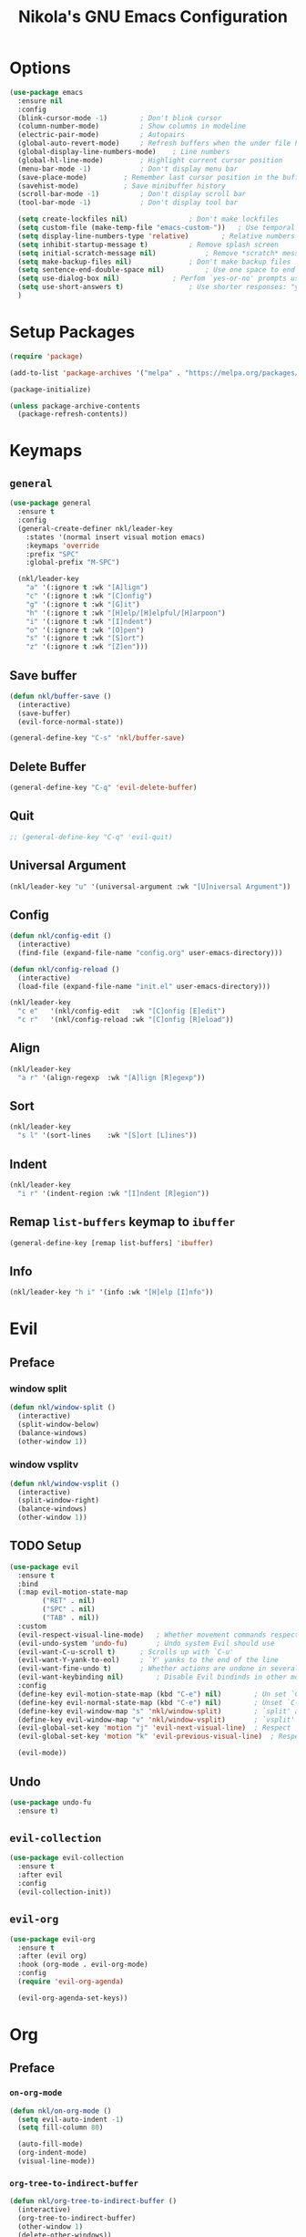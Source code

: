 :properties:
#+author: NikolaM-Dev (Juan David Merchan Torres)
#+language: en
#+startup: content
:end:
#+title: Nikola's GNU Emacs Configuration

* Options
#+begin_src emacs-lisp
(use-package emacs
  :ensure nil
  :config
  (blink-cursor-mode -1)		; Don't blink cursor
  (column-number-mode)			; Show columns in modeline
  (electric-pair-mode)			; Autopairs
  (global-auto-revert-mode)		; Refresh buffers when the under file has changed
  (global-display-line-numbers-mode)	; Line numbers
  (global-hl-line-mode)			; Highlight current cursor position
  (menu-bar-mode -1)			; Don't display menu bar
  (save-place-mode)			; Remember last cursor position in the buffer
  (savehist-mode)			; Save minibuffer history
  (scroll-bar-mode -1)			; Don't display scroll bar
  (tool-bar-mode -1)			; Don't display tool bar

  (setq create-lockfiles nil)				; Don't make lockfiles
  (setq custom-file (make-temp-file "emacs-custom-"))	; Use temporal custom files
  (setq display-line-numbers-type 'relative)		; Relative numbers
  (setq inhibit-startup-message t)			; Remove splash screen
  (setq initial-scratch-message nil)			; Remove *scratch* message
  (setq make-backup-files nil)				; Don't make backup files
  (setq sentence-end-double-space nil)			; Use one space to end sentences
  (setq use-dialog-box nil)				; Perfom `yes-or-no' prompts using the echo area and keyboard input
  (setq use-short-answers t)				; Use shorter responses: "y" for yes and "n" for no
  )
#+end_src
* Setup Packages
#+begin_src emacs-lisp
(require 'package)

(add-to-list 'package-archives '("melpa" . "https://melpa.org/packages/"))

(package-initialize)

(unless package-archive-contents
  (package-refresh-contents))
#+end_src
* Keymaps
** =general=
#+begin_src emacs-lisp
(use-package general
  :ensure t
  :config
  (general-create-definer nkl/leader-key
    :states '(normal insert visual motion emacs)
    :keymaps 'override
    :prefix "SPC"
    :global-prefix "M-SPC")

  (nkl/leader-key
    "a" '(:ignore t	:wk "[A]lign")
    "c" '(:ignore t	:wk "[C]onfig")
    "g"	'(:ignore t	:wk "[G]it")
    "h" '(:ignore t	:wk "[H]elp/[H]elpful/[H]arpoon")
    "i"	'(:ignore t	:wk "[I]ndent")
    "o" '(:ignore t	:wk "[O]pen")
    "s"	'(:ignore t	:wk "[S]ort")
    "z"	'(:ignore t	:wk "[Z]en")))
#+end_src
** Save buffer
#+begin_src emacs-lisp
(defun nkl/buffer-save ()
  (interactive)
  (save-buffer)
  (evil-force-normal-state))

(general-define-key "C-s" 'nkl/buffer-save)
#+end_src
** Delete Buffer
#+begin_src emacs-lisp
(general-define-key "C-q" 'evil-delete-buffer)
#+end_src
** Quit
#+begin_src emacs-lisp
;; (general-define-key "C-q" 'evil-quit)
#+end_src
** Universal Argument
#+begin_src emacs-lisp
  (nkl/leader-key "u" '(universal-argument :wk "[U]niversal Argument"))
#+end_src
** Config
#+begin_src emacs-lisp
  (defun nkl/config-edit ()
    (interactive)
    (find-file (expand-file-name "config.org" user-emacs-directory)))

  (defun nkl/config-reload ()
    (interactive)
    (load-file (expand-file-name "init.el" user-emacs-directory)))

  (nkl/leader-key
    "c e"	'(nkl/config-edit	:wk "[C]onfig [E]edit")
    "c r"	'(nkl/config-reload	:wk "[C]onfig [R]eload"))
#+end_src
** Align
#+begin_src emacs-lisp
(nkl/leader-key
  "a r"	'(align-regexp	:wk "[A]lign [R]egexp"))
#+end_src
** Sort
#+begin_src emacs-lisp
(nkl/leader-key
  "s l"	'(sort-lines	:wk "[S]ort [L]ines"))
#+end_src
** Indent
#+begin_src emacs-lisp
(nkl/leader-key
  "i r"	'(indent-region	:wk "[I]ndent [R]egion"))
#+end_src
** Remap =list-buffers= keymap to =ibuffer=
#+begin_src emacs-lisp
(general-define-key [remap list-buffers] 'ibuffer)
#+end_src
** Info
#+begin_src emacs-lisp
(nkl/leader-key "h i" '(info :wk "[H]elp [I]nfo"))
#+end_src
* Evil
** Preface
*** window split
#+begin_src emacs-lisp
(defun nkl/window-split ()
  (interactive)
  (split-window-below)
  (balance-windows)
  (other-window 1))
#+end_src
*** window vsplitv
#+begin_src emacs-lisp
(defun nkl/window-vsplit ()
  (interactive)
  (split-window-right)
  (balance-windows)
  (other-window 1))
#+end_src
** TODO Setup
#+begin_src emacs-lisp
(use-package evil
  :ensure t
  :bind
  (:map evil-motion-state-map
        ("RET" . nil)
        ("SPC" . nil)
        ("TAB" . nil))
  :custom
  (evil-respect-visual-line-mode)	; Whether movement commands respect `visual-line-mode'
  (evil-undo-system 'undo-fu)		; Undo system Evil should use
  (evil-want-C-u-scroll t)		; Scrolls up with `C-u'
  (evil-want-Y-yank-to-eol)		; `Y' yanks to the end of the line
  (evil-want-fine-undo t)		; Whether actions are undone in several steps
  (evil-want-keybinding nil)		; Disable Evil bindinds in other modes
  :config
  (define-key evil-motion-state-map (kbd "C-e") nil)		; Un set `C-e' in motion mode
  (define-key evil-normal-state-map (kbd "C-e") nil)		; Unset `C-e' in normal mode
  (define-key evil-window-map "s" 'nkl/window-split)		; `split' and go to window
  (define-key evil-window-map "v" 'nkl/window-vsplit)		; `vsplit' and go to window
  (evil-global-set-key 'motion "j" 'evil-next-visual-line)	; Respect `visual-mode' using j
  (evil-global-set-key 'motion "k" 'evil-previous-visual-line)	; Respect `visual-mode' using k

  (evil-mode))
#+end_src
** Undo
#+begin_src emacs-lisp
(use-package undo-fu
  :ensure t)
#+end_src
** =evil-collection=
#+begin_src emacs-lisp
  (use-package evil-collection
    :ensure t
    :after evil
    :config
    (evil-collection-init))
#+end_src
** =evil-org=
#+begin_src emacs-lisp
(use-package evil-org
  :ensure t
  :after (evil org)
  :hook (org-mode . evil-org-mode)
  :config
  (require 'evil-org-agenda)

  (evil-org-agenda-set-keys))
#+end_src
* Org
** Preface
*** =on-org-mode=
#+begin_src emacs-lisp
(defun nkl/on-org-mode ()
  (setq evil-auto-indent -1)
  (setq fill-column 80)

  (auto-fill-mode)
  (org-indent-mode)
  (visual-line-mode))
#+end_src
*** =org-tree-to-indirect-buffer=
#+begin_src emacs-lisp
(defun nkl/org-tree-to-indirect-buffer ()
  (interactive)
  (org-tree-to-indirect-buffer)
  (other-window 1)
  (delete-other-windows))
#+end_src
** Setup
#+begin_src emacs-lisp
(use-package org
  :ensure nil
  :bind
  (
   :map org-src-mode-map
   ("C-c C-c" . org-edit-src-exit)
   :map org-mode-map
   ("C-c C-x b" . nkl/org-tree-to-indirect-buffer))
  :hook
  (org-mode . nkl/on-org-mode)
  :custom
  (org-return-follows-link t)   ; Sets `RET' key in `org-mode' to follow links
  :config
  (setq org-edit-src-content-indentation 0)	; Set src blocks automatic indent to 0 instead of 1
  (setq org-ellipsis "⮧")  ; ⮧ ⬎ ⤵ ▼ …  
  (setq org-src-window-setup 'current-window)	; Edit src blocks in full screen
  (setq org-log-done 'time)
  (setq org-todo-keywords
        '((sequence "TODO(t)"
                    "|" "SKIP CANCEL(c@)" "DONE(d!)" "SKIP(s)")))
  (setq org-agenda-files (list
                          (getenv "SECOND_BRAIN_PATH")
                          user-emacs-directory))

  (nkl/leader-key "o a"	'(org-agenda	:wk "[O]pen Org [A]genda")))
#+end_src
** Change Org Mode Headings Line Height
#+begin_src emacs-lisp
(custom-set-faces
 '(org-level-1 ((t (:inherit outline-1 :height 1.2))))
 '(org-level-2 ((t (:inherit outline-2 :height 1.2))))
 '(org-level-3 ((t (:inherit outline-3 :height 1.2))))
 '(org-level-4 ((t (:inherit outline-4 :height 1.2))))
 '(org-level-5 ((t (:inherit outline-5 :height 1.2))))
 '(org-level-6 ((t (:inherit outline-5 :height 1.2))))
 '(org-level-7 ((t (:inherit outline-5 :height 1.2)))))
#+end_src
** TODO Superstar
#+begin_src emacs-lisp
(use-package org-superstar
  :ensure t
  :hook (org-mode . org-superstar-mode)
  :config
  (setq org-hide-leading-stars 1)
  (setq org-superstar-special-todo-items nil)
  ;; If you use Org Indent you also need to add this, otherwise the
  ;; above has no effect while Indent is enabled.
  (setq org-indent-mode-turns-on-hiding-stars nil)
  )
#+end_src
** Disable =<= autopair in =org-mode=
#+begin_src emacs-lisp
(add-hook 'org-mode-hook (lambda ()
                           (setq-local electric-pair-inhibit-predicate
                                       `(lambda (c)
                                          (if (char-equal c ?<) t (,electric-pair-inhibit-predicate c))))))
#+end_src
* Helpful
#+begin_src emacs-lisp
  (use-package helpful
    :ensure t
    :config
    (nkl/leader-key
     "h"		'(:ignore t		:wk "[H]elpful")
     "h f"	'(helpful-callable	:wk "[H]elpful [F]unction")
     "h k"	'(helpful-key		:wk "[H]elpful [K]ey")
     "h o"	'(helpful-symbol	:wk "[H]elpful Symb[O]l")
     "h v"	'(helpful-variable	:wk "[H]elpful [V]ariable")
     "h x"	'(helpful-command       :wk "[H]elpful [C]ommand")))
#+end_src
* Which Key
#+begin_src emacs-lisp
  (use-package which-key
    :ensure t
    :config
    (which-key-mode 1))
#+end_src
* Theme
** Custom Load Theme
#+begin_src emacs-lisp
  (defun nkl/theme-load (theme)
    (interactive)
    "Enhance `load-theme' by first disabling enabled themes."
    (mapc #'disable-theme custom-enabled-themes)
    (load-theme theme t))
#+end_src
** =ef-themes=
#+begin_src emacs-lisp
  (use-package ef-themes
    :ensure t
    :config
    (nkl/theme-load 'ef-dream))
#+end_src
* TODO Font
Aporetic Serif Mono
#+begin_src emacs-lisp
  ;;;; Fontaine (font configurations)
  ;; Read the manual: <https://protesilaos.com/emacs/fontaine>
  (use-package fontaine
    :ensure t
    :hook
    ;; Persist the latest font preset when closing/starting Emacs.
    ((after-init . fontaine-mode)
     (after-init . (lambda ()
                     ;; Set last preset or fall back to desired style from `fontaine-presets'.
                     (fontaine-set-preset (or (fontaine-restore-latest-preset) 'regular)))))
    :bind (("C-c f" . fontaine-set-preset)
           ("C-c F" . fontaine-toggle-preset))
    :config
    ;; This is defined in Emacs C code: it belongs to font settings.
    (setq x-underline-at-descent-line nil)

    ;; And this is for Emacs28.
    (setq-default text-scale-remap-header-line t)

    ;; This is the default value.  Just including it here for
    ;; completeness.
    (setq fontaine-latest-state-file (locate-user-emacs-file "fontaine-latest-state.eld"))

    ;; The font family is my design: <https://github.com/protesilaos/aporetic>.
    (setq fontaine-presets
          '((small
             :default-height 80)
            (regular) ; like this it uses all the fallback values and is named `regular'
            (medium
             :default-family "Aporetic Serif Mono"
             :default-height 140
             :fixed-pitch-family "Aporetic Serif Mono"
             :variable-pitch-family "Aporetic Sans")
            (large
             :inherit medium
             :default-height 150)
            (presentation
             :inherit medium
             :default-height 180)
            (jumbo
             :inherit medium
             :default-height 260)
            (t
             ;; I keep all properties for didactic purposes, but most can be
             ;; omitted.  See the fontaine manual for the technicalities:
             ;; <https://protesilaos.com/emacs/fontaine>.
             :default-family "Aporetic Sans Mono"
             :default-weight regular
             :default-slant normal
             :default-width normal
             :default-height 100

             :fixed-pitch-family "Aporetic Sans Mono"
             :fixed-pitch-weight nil
             :fixed-pitch-slant nil
             :fixed-pitch-width nil
             :fixed-pitch-height 1.0

             :fixed-pitch-serif-family nil
             :fixed-pitch-serif-weight nil
             :fixed-pitch-serif-slant nil
             :fixed-pitch-serif-width nil
             :fixed-pitch-serif-height 1.0

             :variable-pitch-family "Aporetic Serif"
             :variable-pitch-weight nil
             :variable-pitch-slant nil
             :variable-pitch-width nil
             :variable-pitch-height 1.0

             :mode-line-active-family nil
             :mode-line-active-weight nil
             :mode-line-active-slant nil
             :mode-line-active-width nil
             :mode-line-active-height 1.0

             :mode-line-inactive-family nil
             :mode-line-inactive-weight nil
             :mode-line-inactive-slant nil
             :mode-line-inactive-width nil
             :mode-line-inactive-height 1.0

             :header-line-family nil
             :header-line-weight nil
             :header-line-slant nil
             :header-line-width nil
             :header-line-height 1.0

             :line-number-family nil
             :line-number-weight nil
             :line-number-slant nil
             :line-number-width nil
             :line-number-height 1.0

             :tab-bar-family nil
             :tab-bar-weight nil
             :tab-bar-slant nil
             :tab-bar-width nil
             :tab-bar-height 1.0

             :tab-line-family nil
             :tab-line-weight nil
             :tab-line-slant nil
             :tab-line-width nil
             :tab-line-height 1.0

             :bold-family nil
             :bold-slant nil
             :bold-weight bold
             :bold-width nil
             :bold-height 1.0

             :italic-family nil
             :italic-weight nil
             :italic-slant italic
             :italic-width nil
             :italic-height 1.0

             :line-spacing nil)))

    (with-eval-after-load 'pulsar
      (add-hook 'fontaine-set-preset-hook #'pulsar-pulse-line)))
#+end_src
* Minibuffer
** Vertico
#+begin_src emacs-lisp
(use-package vertico
  :ensure t
  :init
  (vertico-mode)
  :custom
  ;; (vertico-scroll-margin 0) ;; Different scroll margin
  ;; (vertico-count 20) ;; Show more candidates
  ;; (vertico-resize t) ;; Grow and shrink the Vertico minibuffer
  (vertico-cycle t) ; Enable cycling for `vertico-next/previous'
  :bind
  (:map vertico-map
        ("C-j" . vertico-next)
        ("C-k" . vertico-previous)))
#+end_src
** Marginalia
#+begin_src emacs-lisp
(use-package marginalia
  :ensure t
  :after vertico
  :init
  (marginalia-mode))

(use-package nerd-icons-completion
  :ensure t
  :after marginalia
  :config
  (nerd-icons-completion-mode)
  (add-hook 'marginalia-mode-hook #'nerd-icons-completion-marginalia-setup))
#+end_src
** Orderless
#+begin_src emacs-lisp
(use-package orderless
  :ensure t
  :custom
  ;; (orderless-style-dispatchers '(orderless-affix-dispatch))
  ;; (orderless-component-separator #'orderless-escapable-split-on-space)
  (completion-styles '(orderless basic))
  (completion-category-defaults nil)
  (completion-category-overrides '((file (styles partial-completion)))))
#+end_src
* Autocomplete
** Corfu
#+begin_src emacs-lisp
(use-package corfu
  :ensure t
  :disabled
  ;; Optional customizations
  :custom
  (corfu-cycle t)                ;; Enable cycling for `corfu-next/previous'
  ;; (corfu-quit-at-boundary nil)   ;; Never quit at completion boundary
  ;; (corfu-quit-no-match nil)      ;; Never quit, even if there is no match
  ;; (corfu-preview-current nil)    ;; Disable current candidate preview
  ;; (corfu-preselect 'prompt)      ;; Preselect the prompt
  ;; (corfu-on-exact-match nil)     ;; Configure handling of exact matches

  ;; Enable Corfu only for certain modes. See also `global-corfu-modes'.
  ;; :hook ((prog-mode . corfu-mode)
  ;;        (shell-mode . corfu-mode)
  ;;        (eshell-mode . corfu-mode))

  :bind
  (:map corfu-map
        ("C-j" . corfu-next)
        ("C-k" . corfu-previous))

  ;; Recommended: Enable Corfu globally.  This is recommended since Dabbrev can
  ;; be used globally (M-/).  See also the customization variable
  ;; `global-corfu-modes' to exclude certain modes.
  :init
  (global-corfu-mode)
  :config
  ;; Enable auto completion and configure quitting
  (setq corfu-auto t
        corfu-quit-no-match 'separator) ;; or t
  )
#+end_src
** Company
#+begin_src emacs-lisp
(use-package company
  :ensure t
  :bind
  (:map company-active-map (
                            ("TAB" . nil)
                            ("<tab>" . nil)
                            ("C-j" . company-select-next-or-abort)
                            ("C-k" . company-select-previous-or-abort)))
  :init
  (global-company-mode)
  :config
  (setq company-idle-delay 0)
  (setq company-minimum-prefix-length 1))
#+end_src
* Snippets
#+begin_src emacs-lisp
(use-package yasnippet
  :ensure t
  :config
  (setq yas-snippet-dirs (list (expand-file-name "snippets" user-emacs-directory)))

  (yas-global-mode))
#+end_src
* Git
** Magit
#+begin_src emacs-lisp
(use-package magit
  :ensure t
  :config
  (nkl/leader-key
    "g c"	'(magit-commit	:wk "Ma[G]it [C]ommit")
    "g l"	'(magit-log	:wk "Ma[G]it [L]og")
    "g p"	'(magit-push	:wk "Ma[G]it [P]ush")
    "g s"	'(magit-status	:wk "Ma[G]it [S]tatus")))
#+end_src
* Try
#+begin_src emacs-lisp
  (use-package try
    :ensure t)
#+end_src
* Ibuffer
#+begin_src emacs-lisp
  (use-package ibuffer
    :ensure nil
    :config
    (setq ibuffer-expert t))
#+end_src
* Emacs Lisp
** Rainbow Delimiters
#+begin_src emacs-lisp
  (use-package rainbow-delimiters
    :ensure t
    :hook
    (emacs-lisp-mode . rainbow-delimiters-mode))
#+end_src
** More Autopairs
From [[https://emacs.stackexchange.com/a/18876][Sean Whitton]]
#+begin_src emacs-lisp
  (defmacro nkl/add-mode-pairs (hook pairs)
    `(add-hook ,hook
               (lambda ()
                 (setq-local electric-pair-pairs (append electric-pair-pairs ,pairs))
                 (setq-local electric-pair-text-pairs electric-pair-pairs))))

  (nkl/add-mode-pairs 'emacs-lisp-mode-hook '((?\` . ?\')))
#+end_src
* Zen Mode
#+begin_src emacs-lisp
(use-package perfect-margin
  :ensure t
  :config
  (setq perfect-margin-visible-width 100)

  (nkl/leader-key
    "z m"	'(perfect-margin-mode	:wk "Toggle [Z]en [M]ode")))
#+end_src
* Keycast
#+begin_src emacs-lisp
(use-package keycast
  :ensure t
  :config
  (keycast-mode-line-mode -1))
#+end_src
* TODO Denote
** Functions
#+begin_src emacs-lisp
(defun nkl/denote-today ()
  (interactive)
  (find-file (shell-command-to-string "n-denote-today")))

(defun nkl/denote-yesterday ()
  (interactive)
  (find-file (shell-command-to-string "n-denote-yesterday")))
#+end_src
** Setup
#+begin_src emacs-lisp
;;; Denote (simple note-taking and file-naming)

;; Read the manual: <https://protesilaos.com/emacs/denote>.  This does
;; not include all the useful features of Denote.  I have a separate
;; private setup for those, as I need to test everything is in order.
(use-package denote
  :ensure t
  :hook
  ;; If you use Markdown or plain text files you want to fontify links
  ;; upon visiting the file (Org renders links as buttons right away).
  (
   ;; (text-mode . denote-fontify-links-mode-maybe)

   ;; Highlight Denote file names in Dired buffers.  Below is the
   ;; generic approach, which is great if you rename files Denote-style
   ;; in lots of places as I do.
   ;;
   ;; If you only want the `denote-dired-mode' in select directories,
   ;; then modify the variable `denote-dired-directories' and use the
   ;; following instead:
   ;;
   ;;  (dired-mode . denote-dired-mode-in-directories)
   (dired-mode . denote-dired-mode))
  :bind
  ;; Denote DOES NOT define any key bindings.  This is for the user to
  ;; decide.  Here I only have a subset of what Denote offers.
  ( :map global-map
    ("C-c n n" . denote)
    ("C-c n N" . denote-type)
    ("C-c n o" . denote-sort-dired) ; "order" mnemonic
    ("C-c n t" . nkl/denote-today)
    ("C-c n y" . nkl/denote-yesterday)
    ;; Note that `denote-rename-file' can work from any context, not
    ;; just Dired buffers.  That is why we bind it here to the
    ;; `global-map'.
    ;;
    ;; Also see `denote-rename-file-using-front-matter' further below.
    ("C-c n r" . denote-rename-file)
    ;; If you intend to use Denote with a variety of file types, it is
    ;; easier to bind the link-related commands to the `global-map', as
    ;; shown here.  Otherwise follow the same pattern for
    ;; `org-mode-map', `markdown-mode-map', and/or `text-mode-map'.
    :map text-mode-map
    ("C-c n i" . denote-link) ; "insert" mnemonic
    ("C-c n I" . denote-add-links)
    ("C-c n b" . denote-backlinks)
    ;; Also see `denote-rename-file' further above.
    ("C-c n R" . denote-rename-file-using-front-matter)
    :map org-mode-map
    ("C-c n d l" . denote-org-extras-dblock-insert-links)
    ("C-c n d b" . denote-org-extras-dblock-insert-backlinks)
    ;; Key bindings specifically for Dired.
    :map dired-mode-map
    ("C-c C-d C-i" . denote-dired-link-marked-notes)
    ("C-c C-d C-r" . denote-dired-rename-marked-files)
    ("C-c C-d C-k" . denote-dired-rename-marked-files-with-keywords)
    ("C-c C-d C-f" . denote-dired-rename-marked-files-using-front-matter))
  :config
  ;; Remember to check the doc strings of those variables.
  (setq denote-directory (expand-file-name "~/w/2-areas/testing/"))
  (setq denote-directory (getenv "SECOND_BRAIN_PATH"))
  ;; (setq denote-file-type 'text) ; Org is the default file type

  ;; If you want to have a "controlled vocabulary" of keywords,
  ;; meaning that you only use a predefined set of them, then you want
  ;; `denote-infer-keywords' to be nil and `denote-known-keywords' to
  ;; have the keywords you need.
  (setq denote-known-keywords '("moc" "fn" "ln" "pn" "emacs"))
  (setq denote-sort-keywords t)
  ;; (setq denote-infer-keywords t)
  ;; (setq denote-excluded-directories-regexp nil)
  ;;  (setq denote-date-format nil) ; read its doc string
  (setq denote-rename-confirmations nil) ; CAREFUL with this if you are not familiar with Denote!

  (setq denote-backlinks-show-context nil)

  (setq denote-rename-buffer-format "[D] %t%b")
  (setq denote-buffer-has-backlinks-string " (<--->)")

  ;; Automatically rename Denote buffers when opening them so that
  ;; instead of their long file name they have a literal "[D]"
  ;; followed by the file's title.  Read the doc string of
  ;; `denote-rename-buffer-format' for how to modify this.
  (denote-rename-buffer-mode))

(use-package consult-denote
  :ensure t
  :bind
  (("C-c n f" . consult-denote-find)
   ("C-c n g" . consult-denote-grep))
  :config
  (consult-denote-mode))
#+end_src

#+RESULTS:
: consult-denote-grep

* White Spaces
#+begin_src emacs-lisp
(use-package emacs
  :ensure nil
  :hook
  (before-save-hook . whitespace-cleanup)
  :custom
  (require-final-newline t)
  :config
  (setq-default show-trailing-whitespace t))
#+end_src
* Auto Save
#+begin_src emacs-lisp
(use-package emacs
  :ensure nil
  :preface
  (defun nkl/save-all-unsaved ()
    "Save all unsaved buffers without ask"
    (interactive)
    (save-some-buffers t ))
  :custom
  (auto-save-default nil)
  (auto-save-visited-interval 5)
  :config
  (setq after-focus-change-function 'nkl/save-all-unsaved)

  (auto-save-visited-mode))
#+end_src
* Don't show line numbers in certain modes
#+begin_src emacs-lisp
(dolist (mode '(term-mode-hook
                eshell-mode-hook))
  (add-hook mode (lambda () (display-line-numbers-mode -1))))
#+end_src
* Mini Harpoon
#+begin_src emacs-lisp
(defconst nkl/harpoon-file-list-path (concat (getenv "XDG_DATA_HOME") "/emacs/harpoon/harpoon.txt"))

(defun nkl/harpoon-list-get ()
  (with-temp-buffer
    (insert-file-contents nkl/harpoon-file-list-path)
    (split-string (buffer-string) "\n" t)))

(defun nkl/harpoon-list-edit ()
  (interactive)
  (find-file nkl/harpoon-file-list-path))

(defun nkl/harpoon-list-add ()
  (interactive)
  (append-to-file (concat buffer-file-name "\n" ) nil nkl/harpoon-file-list-path))

(defun nkl/harpoon-go-to (raw-position)
  (interactive)
  (let ((position (1- raw-position)))
    (let ((list-item (nth position (nkl/harpoon-list-get))))
      (when list-item
        (find-file (file-truename list-item))))))

(nkl/leader-key
  "h e"	'(nkl/harpoon-list-edit					:wk "[H]arpoon [E]dit List")
  "h a"	'(nkl/harpoon-list-add					:wk "[H]arpoon [A]dd File to List")
  "1"	'((lambda () (interactive) (nkl/harpoon-go-to 1))	:wk "Go to Harpoon item at position [1]")
  "2"	'((lambda () (interactive) (nkl/harpoon-go-to 2))	:wk "Go to Harpoon item at position [2]")
  "3"	'((lambda () (interactive) (nkl/harpoon-go-to 3))	:wk "Go to Harpoon item at position [3]")
  "4"	'((lambda () (interactive) (nkl/harpoon-go-to 4))	:wk "Go to Harpoon item at position [4]")
  "5"	'((lambda () (interactive) (nkl/harpoon-go-to 5))	:wk "Go to Harpoon item at position [5]")
  "6"	'((lambda () (interactive) (nkl/harpoon-go-to 6))	:wk "Go to Harpoon item at position [6]")
  "7"	'((lambda () (interactive) (nkl/harpoon-go-to 7))	:wk "Go to Harpoon item at position [7]")
  "8"	'((lambda () (interactive) (nkl/harpoon-go-to 8))	:wk "Go to Harpoon item at position [8]")
  "9"	'((lambda () (interactive) (nkl/harpoon-go-to 9))	:wk "Go to Harpoon item at position [9]")
  "0"	'((lambda () (interactive) (nkl/harpoon-go-to 10))	:wk "Go to Harpoon item at position [10]"))
#+end_src
* TODO Review
#+begin_src emacs-lisp
(defun nkl/org-agenda-caller (letter)
  "Calls a specific org agenda view specified by the letter argument."
  (interactive)
  (org-agenda nil letter))
#+end_src
* Macros
** Verbatim
#+begin_src emacs-lisp
(defalias 'nkl/macro-verbatim
  (kmacro "c i w = = <escape> P"))
#+end_src
** Format Paragraph
#+begin_src emacs-lisp
(defalias 'nkl/macro-format-paragraph
  (kmacro "J M-q"))
#+end_src
* Pomm
#+begin_src emacs-lisp
(use-package pomm
  :ensure t
  :custom
  (pomm-ask-before-long-break 1)
  (pomm-ask-before-short-break 1)
  (pomm-ask-before-work 1)
  (pomm-audio-enabled 1)
  (pomm-long-break-period 12)
  (pomm-short-break-period 12)
  (pomm-work-period 60)
  :config
  (nkl/leader-key "p" '(pomm :wk "[P]omm"))
  (setq alert-default-style 'libnotify)

  (pomm-mode-line-mode))
#+end_src
